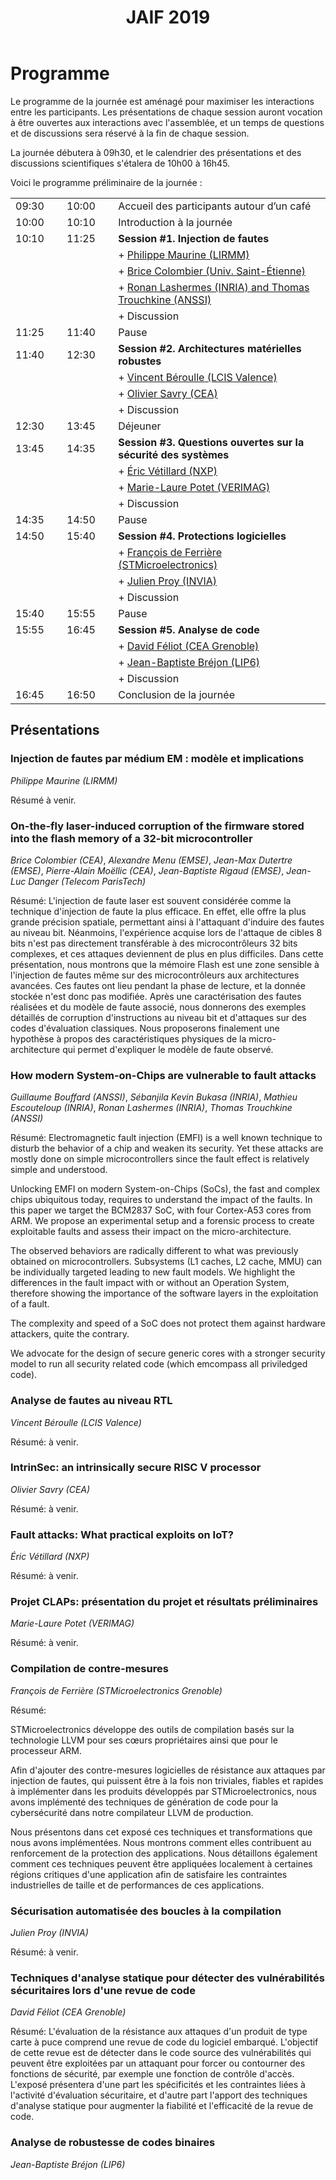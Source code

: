 #+STARTUP: showall
#+OPTIONS: toc:nil
#+title: JAIF 2019

* Programme

Le programme de la journée est aménagé pour maximiser les interactions
entre les participants.  Les présentations de chaque session auront
vocation à être ouvertes aux interactions avec l'assemblée, et un
temps de questions et de discussions sera réservé à la fin de chaque
session.

La journée débutera à 09h30, et le calendrier des présentations et des discussions
scientifiques s'étalera de 10h00 à 16h45.

Voici le programme préliminaire de la journée :

| 09:30 |   | 10:00 |   | Accueil des participants autour d’un café                     |
| 10:00 |   | 10:10 |   | Introduction à la journée                                     |
|-------+---+-------+---+---------------------------------------------------------------|
| 10:10 |   | 11:25 |   | *Session #1. Injection de fautes*                             |
|       |   |       |   | + [[#maurine][Philippe Maurine (LIRMM)]]                                    |
|       |   |       |   | + [[#colombier][Brice Colombier (Univ. Saint-Étienne)]]                       |
|       |   |       |   | + [[#lashermes][Ronan Lashermes (INRIA) and Thomas Trouchkine (ANSSI)]]       |
|       |   |       |   | + Discussion                                                  |
|-------+---+-------+---+---------------------------------------------------------------|
| 11:25 |   | 11:40 |   | Pause                                                         |
|-------+---+-------+---+---------------------------------------------------------------|
| 11:40 |   | 12:30 |   | *Session #2. Architectures matérielles robustes*              |
|       |   |       |   | + [[#beroulle][Vincent Béroulle (LCIS Valence)]]                             |
|       |   |       |   | + [[#savry][Olivier Savry (CEA)]]                                         |
|       |   |       |   | + Discussion                                                  |
|-------+---+-------+---+---------------------------------------------------------------|
| 12:30 |   | 13:45 |   | Déjeuner                                                      |
|-------+---+-------+---+---------------------------------------------------------------|
| 13:45 |   | 14:35 |   | *Session #3. Questions ouvertes sur la sécurité des systèmes* |
|       |   |       |   | + [[#vetillard][Éric Vétillard (NXP)]]                                        |
|       |   |       |   | + [[#potet][Marie-Laure Potet (VERIMAG)]]                                 |
|       |   |       |   | + Discussion                                                  |
|-------+---+-------+---+---------------------------------------------------------------|
| 14:35 |   | 14:50 |   | Pause                                                         |
|-------+---+-------+---+---------------------------------------------------------------|
| 14:50 |   | 15:40 |   | *Session #4. Protections logicielles*                         |
|       |   |       |   | + [[#deferriere][François de Ferrière (STMicroelectronics)]]                   |
|       |   |       |   | + [[#proy][Julien Proy (INVIA)]]                                         |
|       |   |       |   | + Discussion                                                  |
|-------+---+-------+---+---------------------------------------------------------------|
| 15:40 |   | 15:55 |   | Pause                                                         |
|-------+---+-------+---+---------------------------------------------------------------|
| 15:55 |   | 16:45 |   | *Session #5. Analyse de code*                                 |
|       |   |       |   | + [[#feliot][David Féliot (CEA Grenoble)]]                                 |
|       |   |       |   | + [[#brejon][Jean-Baptiste Bréjon (LIP6)]]                                 |
|       |   |       |   | + Discussion                                                  |
|-------+---+-------+---+---------------------------------------------------------------|
| 16:45 |   | 16:50 |   | Conclusion de la journée                                      |
|-------+---+-------+---+---------------------------------------------------------------|

** Présentations

*** Injection de fautes par médium EM : modèle et implications
    :PROPERTIES:
    :CUSTOM_ID: maurine
    :END:

/Philippe Maurine (LIRMM)/

Résumé à venir.

*** On-the-fly laser-induced corruption of the firmware stored into the flash memory of a 32-bit microcontroller
    :PROPERTIES:
    :CUSTOM_ID: colombier
    :END:

/Brice Colombier (CEA)/, /Alexandre Menu (EMSE)/, /Jean-Max Dutertre (EMSE)/, /Pierre-Alain Moëllic (CEA)/, /Jean-Baptiste Rigaud (EMSE)/, /Jean-Luc Danger (Telecom ParisTech)/

Résumé:
L'injection de faute laser est souvent considérée comme la technique d'injection de faute la plus efficace. En effet, elle offre la plus grande précision spatiale, permettant ainsi à l'attaquant d'induire des fautes au niveau bit. Néanmoins, l'expérience acquise lors de l'attaque de cibles 8 bits n'est pas directement transférable à des microcontrôleurs 32 bits complexes, et ces attaques deviennent de plus en plus difficiles. Dans cette présentation, nous montrons que la mémoire Flash est une zone sensible à l'injection de fautes même sur des microcontrôleurs aux architectures avancées. Ces fautes ont lieu pendant la phase de lecture, et la donnée stockée n'est donc pas modifiée. Après une caractérisation des fautes réalisées et du modèle de faute associé, nous donnerons des exemples détaillés de corruption d'instructions au niveau bit et d'attaques sur des codes d'évaluation classiques. Nous proposerons finalement une hypothèse à propos des caractéristiques physiques de la micro-architecture qui permet d'expliquer le modèle de faute observé.

*** How modern System-on-Chips are vulnerable to fault attacks
    :PROPERTIES:
    :CUSTOM_ID: lashermes
    :END:


/Guillaume Bouffard (ANSSI)/, /Sébanjila Kevin Bukasa (INRIA)/,
/Mathieu Escouteloup (INRIA)/, /Ronan Lashermes (INRIA)/, /Thomas
Trouchkine (ANSSI)/

Résumé:
Electromagnetic fault injection (EMFI) is a well known technique to disturb the behavior of a chip and
weaken its security. Yet these attacks are mostly done on simple
microcontrollers since the fault effect is relatively simple and understood.

Unlocking EMFI on modern System-on-Chips (SoCs), the fast and complex chips
ubiquitous today, requires to understand the impact of the faults. In this
paper we target the BCM2837 SoC, with four Cortex-A53 cores from ARM. We
propose an experimental setup and a forensic process to create exploitable
faults and assess their impact on the micro-architecture.

The observed behaviors are radically different to what was previously obtained
on microcontrollers. Subsystems (L1 caches, L2 cache, MMU) can be
individually targeted leading to new fault models. We highlight the
differences in the fault impact with or without an Operation System, therefore showing
the importance of the software layers in the exploitation of a fault.

The complexity and speed of a SoC does not protect them against hardware
attackers, quite the contrary.

We advocate for the design of secure generic cores with a stronger security
model to run all security related code (which emcompass all priviledged code).

*** Analyse de fautes au niveau RTL
    :PROPERTIES:
    :CUSTOM_ID: beroulle
    :END:

/Vincent Béroulle (LCIS Valence)/

Résumé:
 à venir.

*** IntrinSec: an intrinsically secure RISC V processor
    :PROPERTIES:
    :CUSTOM_ID: savry
    :END:

/Olivier Savry (CEA)/

Résumé:
 à venir.

*** Fault attacks: What practical exploits on IoT?
    :PROPERTIES:
   :CUSTOM_ID: vetillard
   :END:

/Éric Vétillard (NXP)/

Résumé:
 à venir.

*** Projet CLAPs: présentation du projet et résultats préliminaires
    :PROPERTIES:
    :CUSTOM_ID: potet
    :END:

/Marie-Laure Potet (VERIMAG)/

Résumé:
 à venir.

*** Compilation de contre-mesures
    :PROPERTIES:
    :CUSTOM_ID: deferriere
    :END:

/François de Ferrière (STMicroelectronics Grenoble)/

Résumé:

STMicroelectronics développe des outils de compilation basés sur la
technologie LLVM pour ses cœurs propriétaires ainsi que pour le
processeur ARM.

Afin d'ajouter des contre-mesures logicielles de résistance aux attaques
par injection de fautes, qui puissent être à la fois non triviales,
fiables et rapides à implémenter dans les produits développés par
STMicroelectronics, nous avons implémenté des techniques de génération
de code pour la cybersécurité dans notre compilateur LLVM de production.

Nous présentons dans cet exposé ces techniques et transformations que
nous avons implémentées. Nous montrons comment elles contribuent au
renforcement de la protection des applications. Nous détaillons
également comment ces techniques peuvent être appliquées localement à
certaines régions critiques d'une application afin de satisfaire les
contraintes industrielles de taille et de performances de ces applications.

*** Sécurisation automatisée des boucles à la compilation
    :PROPERTIES:
    :CUSTOM_ID: proy
    :END:

/Julien Proy (INVIA)/

Résumé:
 à venir.

*** Techniques d'analyse statique pour détecter des vulnérabilités sécuritaires lors d'une revue de code
    :PROPERTIES:
    :CUSTOM_ID: feliot
    :END:

/David Féliot (CEA Grenoble)/

Résumé:
L'évaluation de la résistance aux attaques d'un produit de type carte à puce comprend une revue de code du logiciel embarqué. L'objectif de cette revue est de détecter dans le code source des vulnérabilités qui peuvent être exploitées par un attaquant pour forcer ou contourner des fonctions de sécurité, par exemple une fonction de contrôle d'accès. L'exposé présentera d'une part les spécificités et les contraintes liées à l'activité d'évaluation sécuritaire, et d'autre part l'apport des techniques d'analyse statique pour augmenter la fiabilité et l'efficacité de la revue de code.

*** Analyse de robustesse de codes binaires
    :PROPERTIES:
    :CUSTOM_ID: brejon
    :END:

/Jean-Baptiste Bréjon (LIP6)/
